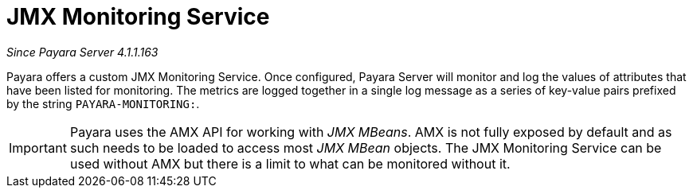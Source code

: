 [[jmx-monitoring-service]]
= JMX Monitoring Service

_Since Payara Server 4.1.1.163_

Payara offers a custom JMX Monitoring Service. Once configured, Payara
Server will monitor and log the values of attributes that have been listed
for monitoring. The metrics are logged together in a single log message as
a series of key-value pairs prefixed by the string `PAYARA-MONITORING:`.

IMPORTANT: Payara uses the AMX API for working with _JMX MBeans_. AMX is not fully
exposed by default and as such needs to be loaded to access most _JMX MBean_
objects. The JMX Monitoring Service can be used without AMX but
there is a limit to what can be monitored without it.
